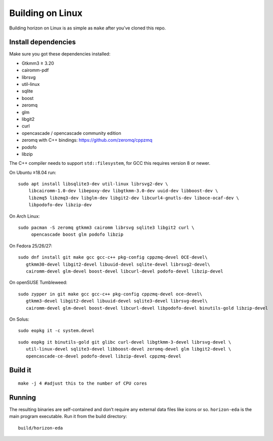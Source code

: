 Building on Linux
=================

Building horizon on Linux is as simple as ``make`` after you’ve cloned
this repo.

Install dependencies
--------------------

Make sure you got these dependencies installed:

*  Gtkmm3 ≥ 3.20
*  cairomm-pdf
*  librsvg
*  util-linux
*  sqlite
*  boost
*  zeromq
*  glm
*  libgit2
*  curl
*  opencascade / opencascade community edition
*  zeromq with C++ bindings: https://github.com/zeromq/cppzmq
*  podofo
*  libzip

The C++ compiler needs to support ``std::filesystem``, for GCC this
requires version 8 or newer.

On Ubuntu ≥18.04 run:

::

   sudo apt install libsqlite3-dev util-linux librsvg2-dev \
       libcairomm-1.0-dev libepoxy-dev libgtkmm-3.0-dev uuid-dev libboost-dev \
       libzmq5 libzmq3-dev libglm-dev libgit2-dev libcurl4-gnutls-dev liboce-ocaf-dev \
       libpodofo-dev libzip-dev

On Arch Linux:

::

   sudo pacman -S zeromq gtkmm3 cairomm librsvg sqlite3 libgit2 curl \
        opencascade boost glm podofo libzip

On Fedora 25/26/27:

::

   sudo dnf install git make gcc gcc-c++ pkg-config cppzmq-devel OCE-devel\
      gtkmm30-devel libgit2-devel libuuid-devel sqlite-devel librsvg2-devel\
      cairomm-devel glm-devel boost-devel libcurl-devel podofo-devel libzip-devel

On openSUSE Tumbleweed:

::

   sudo zypper in git make gcc gcc-c++ pkg-config cppzmq-devel oce-devel\
      gtkmm3-devel libgit2-devel libuuid-devel sqlite3-devel librsvg-devel\
      cairomm-devel glm-devel boost-devel libcurl-devel libpodofo-devel binutils-gold libzip-devel
      
On Solus:

:: 

   sudo eopkg it -c system.devel
   
::

   sudo eopkg it binutils-gold git glibc curl-devel libgtkmm-3-devel librsvg-devel \
      util-linux-devel sqlite3-devel libboost-devel zeromq-devel glm libgit2-devel \
      opencascade-ce-devel podofo-devel libzip-devel cppzmq-devel

Build it
--------

::

   make -j 4 #adjust this to the number of CPU cores

Running
-------

The resulting binaries are self-contained and don’t require any external
data files like icons or so.
``horizon-eda`` is the main program executable. Run it from the build
directory:

::

   build/horizon-eda
